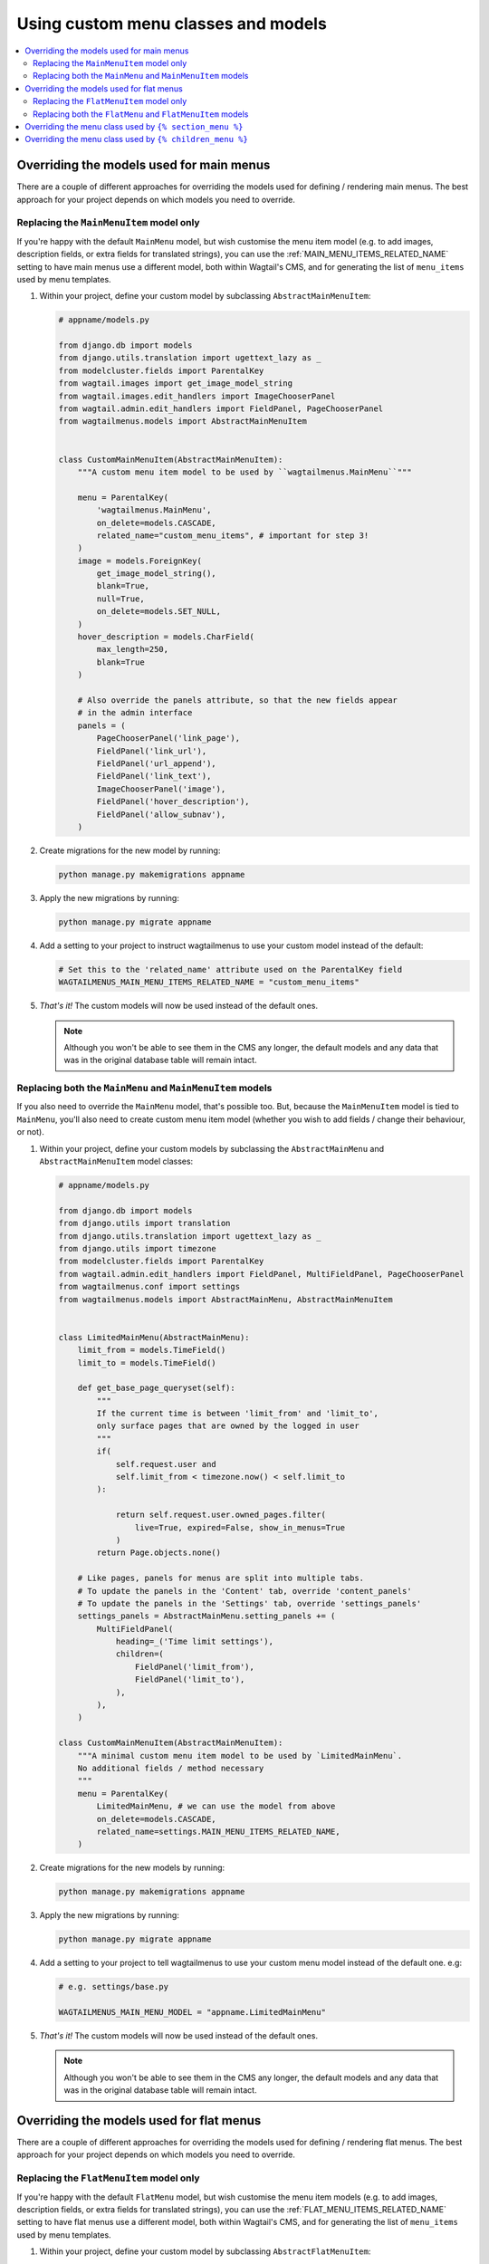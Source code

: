 
.. _custom_menu_classes:

====================================
Using custom menu classes and models
====================================

.. contents::
    :local:
    :depth: 2


.. _custom_main_menu_models:

Overriding the models used for main menus
=========================================

There are a couple of different approaches for overriding the models used for defining / rendering main menus. The best approach for your project depends on which models you need to override.


Replacing the ``MainMenuItem`` model only
-----------------------------------------

If you're happy with the default ``MainMenu`` model, but wish customise the menu item model (e.g. to add images, description fields, or extra fields for translated strings), you can use the :ref:`MAIN_MENU_ITEMS_RELATED_NAME` setting to have main menus use a different model, both within Wagtail's CMS, and for generating the list of ``menu_items`` used by menu templates.

1.  Within your project, define your custom model by subclassing
    ``AbstractMainMenuItem``:

    .. code-block:: python

        # appname/models.py

        from django.db import models
        from django.utils.translation import ugettext_lazy as _
        from modelcluster.fields import ParentalKey
        from wagtail.images import get_image_model_string
        from wagtail.images.edit_handlers import ImageChooserPanel
        from wagtail.admin.edit_handlers import FieldPanel, PageChooserPanel
        from wagtailmenus.models import AbstractMainMenuItem


        class CustomMainMenuItem(AbstractMainMenuItem):
            """A custom menu item model to be used by ``wagtailmenus.MainMenu``"""

            menu = ParentalKey(
                'wagtailmenus.MainMenu',
                on_delete=models.CASCADE,
                related_name="custom_menu_items", # important for step 3!
            )
            image = models.ForeignKey(
                get_image_model_string(),
                blank=True,
                null=True,
                on_delete=models.SET_NULL,
            )
            hover_description = models.CharField(
                max_length=250,
                blank=True
            )

            # Also override the panels attribute, so that the new fields appear
            # in the admin interface
            panels = (
                PageChooserPanel('link_page'),
                FieldPanel('link_url'),
                FieldPanel('url_append'),
                FieldPanel('link_text'),
                ImageChooserPanel('image'),
                FieldPanel('hover_description'),
                FieldPanel('allow_subnav'),
            )

2.  Create migrations for the new model by running:

    .. code-block:: console

        python manage.py makemigrations appname

3.  Apply the new migrations by running:

    .. code-block:: console

        python manage.py migrate appname

4.  Add a setting to your project to instruct wagtailmenus to use your custom
    model instead of the default:

    .. code-block:: python

        # Set this to the 'related_name' attribute used on the ParentalKey field
        WAGTAILMENUS_MAIN_MENU_ITEMS_RELATED_NAME = "custom_menu_items"

5.  *That's it!* The custom models will now be used instead of the default ones.

    .. NOTE::
        Although you won't be able to see them in the CMS any longer, the default models and any data that was in the original database table will remain intact.


Replacing both the ``MainMenu`` and ``MainMenuItem`` models
-----------------------------------------------------------

If you also need to override the ``MainMenu`` model, that's possible too. But, because the ``MainMenuItem`` model is tied to ``MainMenu``, you'll also need to create custom menu item model (whether you wish to add fields / change their behaviour, or not).

1.  Within your project, define your custom models by subclassing the
    ``AbstractMainMenu`` and ``AbstractMainMenuItem`` model classes:

    .. code-block:: python

        # appname/models.py

        from django.db import models
        from django.utils import translation
        from django.utils.translation import ugettext_lazy as _
        from django.utils import timezone
        from modelcluster.fields import ParentalKey
        from wagtail.admin.edit_handlers import FieldPanel, MultiFieldPanel, PageChooserPanel
        from wagtailmenus.conf import settings
        from wagtailmenus.models import AbstractMainMenu, AbstractMainMenuItem


        class LimitedMainMenu(AbstractMainMenu):
            limit_from = models.TimeField()
            limit_to = models.TimeField()

            def get_base_page_queryset(self):
                """
                If the current time is between 'limit_from' and 'limit_to',
                only surface pages that are owned by the logged in user
                """
                if(
                    self.request.user and
                    self.limit_from < timezone.now() < self.limit_to
                ):

                    return self.request.user.owned_pages.filter(
                        live=True, expired=False, show_in_menus=True
                    )
                return Page.objects.none()

            # Like pages, panels for menus are split into multiple tabs.
            # To update the panels in the 'Content' tab, override 'content_panels'
            # To update the panels in the 'Settings' tab, override 'settings_panels'
            settings_panels = AbstractMainMenu.setting_panels += (
                MultiFieldPanel(
                    heading=_('Time limit settings'),
                    children=(
                        FieldPanel('limit_from'),
                        FieldPanel('limit_to'),
                    ),
                ),
            )

        class CustomMainMenuItem(AbstractMainMenuItem):
            """A minimal custom menu item model to be used by `LimitedMainMenu`.
            No additional fields / method necessary
            """
            menu = ParentalKey(
                LimitedMainMenu, # we can use the model from above
                on_delete=models.CASCADE,
                related_name=settings.MAIN_MENU_ITEMS_RELATED_NAME,
            )

2.  Create migrations for the new models by running:

    .. code-block:: console

        python manage.py makemigrations appname

3.  Apply the new migrations by running:

    .. code-block:: console

        python manage.py migrate appname

4.  Add a setting to your project to tell wagtailmenus to use your custom menu
    model instead of the default one. e.g:

    .. code-block:: python

        # e.g. settings/base.py

        WAGTAILMENUS_MAIN_MENU_MODEL = "appname.LimitedMainMenu"

5.  *That's it!* The custom models will now be used instead of the default ones.

    .. NOTE::
        Although you won't be able to see them in the CMS any longer, the default models and any data that was in the original database table will remain intact.


.. _custom_flat_menu_models:

Overriding the models used for flat menus
=========================================

There are a couple of different approaches for overriding the models used for defining / rendering flat menus. The best approach for your project depends on which models you need to override.

Replacing the ``FlatMenuItem`` model only
-----------------------------------------

If you're happy with the default ``FlatMenu`` model, but wish customise the menu item models (e.g. to add images, description fields, or extra fields for translated strings), you can use the :ref:`FLAT_MENU_ITEMS_RELATED_NAME` setting to have flat menus use a different model, both within Wagtail's CMS, and for generating the list of ``menu_items`` used by menu templates.

1.  Within your project, define your custom model by subclassing ``AbstractFlatMenuItem``:

    .. code-block:: python

        # apname/models.py

        from django.db import models
        from django.utils.translation import ugettext_lazy as _
        from modelcluster.fields import ParentalKey
        from wagtail.images import get_image_model_string
        from wagtail.images.edit_handlers import ImageChooserPanel
        from wagtail.admin.edit_handlers import FieldPanel, PageChooserPanel
        from wagtailmenus.models import AbstractFlatMenuItem


        class CustomFlatMenuItem(AbstractFlatMenuItem):
            """A custom menu item model to be used by ``wagtailmenus.FlatMenu``"""

            menu = ParentalKey(
                'wagtailmenus.FlatMenu',
                on_delete=models.CASCADE,
                related_name="custom_menu_items", # important for step 3!
            )
            image = models.ForeignKey(
                get_image_model_string(),
                blank=True,
                null=True,
                on_delete=models.SET_NULL,
            )
            hover_description = models.CharField(
                max_length=250,
                blank=True
            )

            # Also override the panels attribute, so that the new fields appear
            # in the admin interface
            panels = (
                PageChooserPanel('link_page'),
                FieldPanel('link_url'),
                FieldPanel('url_append'),
                FieldPanel('link_text'),
                ImageChooserPanel('image'),
                FieldPanel('hover_description'),
                FieldPanel('allow_subnav'),
            )

2.  Create migrations for the new models by running:

    .. code-block:: console

        python manage.py makemigrations appname

3.  Apply the new migrations by running:

    .. code-block:: console

        python manage.py migrate appname

4.  Add a setting to your project to tell wagtailmenus to use your custom model
    instead of the default one. e.g:

    .. code-block:: python

        # e.g. settings/base.py

        # Use the 'related_name' attribute you used on your custom model's ParentalKey field
        WAGTAILMENUS_FLAT_MENU_ITEMS_RELATED_NAME = "custom_menu_items"

5.  *That's it!* The custom models will now be used instead of the default ones.

    .. NOTE::
        Although you won't be able to see them in the CMS any longer, the default models and any data that was in the original database table will remain intact.


Replacing both the ``FlatMenu`` and ``FlatMenuItem`` models
-----------------------------------------------------------

If you also need to override the ``FlatMenu`` model, that's possible too. But, because the ``FlatMenuItem`` model is tied to ``FlatMenu``, you'll also need to create custom menu item model (whether you wish to add fields or their behaviour or not).

1.  Within your project, define your custom models by subclassing the
    ``AbstractFlatMenu`` and ``AbstractFlatMenuItem`` model classes:

    .. code-block:: python

        # appname/models.py

        from django.db import models
        from django.utils import translation
        from django.utils.translation import ugettext_lazy as _
        from modelcluster.fields import ParentalKey
        from wagtail.admin.edit_handlers import FieldPanel, MultiFieldPanel, PageChooserPanel
        from wagtailmenus.conf import settings
        from wagtailmenus.panels import FlatMenuItemsInlinePanel
        from wagtailmenus.models import AbstractFlatMenu, AbstractFlatMenuItem


        class TranslatedField(object):
            """
            A class that can be used on models to return a 'field' in the
            desired language, where there a multiple versions of a field to
            cater for multiple languages (in this case, English, German & French)
            """
            def __init__(self, en_field, de_field, fr_field):
                self.en_field = en_field
                self.de_field = de_field
                self.fr_field = fr_field

            def __get__(self, instance, owner):
                active_language = translation.get_language()
                if active_language == 'de':
                    return getattr(instance, self.de_field)
                if active_language == 'fr':
                    return getattr(instance, self.fr_field)
                return getattr(instance, self.en_field)


        class TranslatedFlatMenu(AbstractFlatMenu):
            heading_de = models.CharField(
                verbose_name=_("heading (german)"),
                max_length=255,
                blank=True,
            )
            heading_fr = models.CharField(
                verbose_name=_("heading (french)"),
                max_length=255,
                blank=True,
            )
            translated_heading = TranslatedField('heading', 'heading_de', 'heading_fr')

            # Like pages, panels for menus are split into multiple tabs.
            # To update the panels in the 'Content' tab, override 'content_panels'
            # To update the panels in the 'Settings' tab, override 'settings_panels'
            content_panels = (
                MultiFieldPanel(
                    heading=_("Settings"),
                    children=(
                        FieldPanel("title"),
                        FieldPanel("site"),
                        FieldPanel("handle"),
                    )
                ),
                MultiFieldPanel(
                    heading=_("Heading"),
                    children=(
                        FieldPanel("heading"),
                        FieldPanel("heading_de"),
                        FieldPanel("heading_fr"),
                    ),
                    classname='collapsible'
                ),
                FlatMenuItemsInlinePanel(),
            )

        class TranslatedFlatMenuItem(AbstractFlatMenuItem):
            """A custom menu item model to be used by ``TranslatedFlatMenu``"""

            menu = ParentalKey(
                TranslatedFlatMenu, # we can use the model from above
                on_delete=models.CASCADE,
                related_name=settings.FLAT_MENU_ITEMS_RELATED_NAME,
            )
            link_text_de = models.CharField(
                verbose_name=_("link text (german)"),
                max_length=255,
                blank=True,
            )
            link_text_fr = models.CharField(
                verbose_name=_("link text (french)"),
                max_length=255,
                blank=True,
            )
            translated_link_text = TranslatedField('link_text', 'link_text_de', 'link_text_fr')

            @property
            def menu_text(self):
                """Use `translated_link_text` instead of just `link_text`"""
                return self.translated_link_text or getattr(
                    self.link_page,
                    settings.PAGE_FIELD_FOR_MENU_ITEM_TEXT,
                    self.link_page.title
                )

            # Also override the panels attribute, so that the new fields appear
            # in the admin interface
            panels = (
                PageChooserPanel("link_page"),
                FieldPanel("link_url"),
                FieldPanel("url_append"),
                FieldPanel("link_text"),
                FieldPanel("link_text_de"),
                FieldPanel("link_text_fr"),
                FieldPanel("handle"),
                FieldPanel("allow_subnav"),
            )

2.  Create migrations for the new models by running:

    .. code-block:: console

        python manage.py makemigrations appname

3.  Apply the new migrations by running:

    .. code-block:: console

        python manage.py migrate appname

4.  Add a setting to your project to tell wagtailmenus to use your custom
    menu model instead of the default one. e.g:

    .. code-block:: python

        # e.g. settings/base.py

        WAGTAILMENUS_FLAT_MENU_MODEL = "appname.TranslatedFlatMenu"

5.  That's it! The custom models will now be used instead of the default ones.

    .. NOTE::
        Although you won't be able to see them in the CMS any longer, the
        default models and any data that was in the original database table
        will remain intact.


.. _custom_sectionmenu_class:

Overriding the menu class used by ``{% section_menu %}``
========================================================

Like the ``main_menu`` and ``flat_menu`` tags, the ``section_menu`` tag uses a ``Menu`` class to fetch all of the data needed to render a menu. Though, because section menus are driven entirely by your existing page tree (and don't need to store any additional data), it's just a plain old Python class and not a Django model.

The class ``wagtailmenus.models.menus.SectionMenu`` is used by default, but you can use the ``WAGTAILMENUS_SECTION_MENU_CLASS`` setting in your project to make wagtailmenus use an alternative class (for example, if you want to modify the base queryset that determines which pages should be included when rendering). To implement a custom classes, it's recommended that you subclass the ``SectionMenu`` and override any methods as required, like in the following example:

.. code-block:: python

    # mysite/appname/models.py

    from django.utils.translation import ugettext_lazy as _
    from wagtail.core.models import Page
    from wagtailmenus.models import SectionMenu


    class CustomSectionMenu(SectionMenu):

        def get_base_page_queryset(self):
            # Show draft and expired pages in menu for superusers
            if self.request.user.is_superuser:
                return Page.objects.filter(show_in_menus=True)
            # Resort to default behaviour for everybody else
            return super(CustomSectionMenu, self).get_base_page_queryset()


.. code-block:: python

    # e.g. settings/base.py

    WAGTAILMENUS_SECTION_MENU_CLASS = "mysite.appname.models.CustomSectionMenu"


.. _custom_childrenmenu_class:

Overriding the menu class used by ``{% children_menu %}``
=========================================================

Like all of the other tags, the ``children_menu`` tag uses a ``Menu`` class to fetch all of the data needed to render a menu. Though, because children menus are driven entirely by your existing page tree (and do not need to store any additional data), it's just a plain old Python class and not a Django model.

The class ``wagtailmenus.models.menus.ChildrenMenu`` is used by default, but you can use the ``WAGTAILMENUS_CHILDREN_MENU_CLASS`` setting in your project to make wagtailmenus use an alternative class (for example, if you want to modify which pages are included). For custom classes, it's recommended that you subclass ``ChildrenMenu`` and override any methods as required e.g:

.. code-block:: python

    # appname/menus.py

    from django.utils.translation import ugettext_lazy as _
    from wagtail.core.models import Page
    from wagtailmenus.models import ChildrenMenu


    class CustomChildrenMenu(ChildrenMenu):
        def get_base_page_queryset(self):
        # Show draft and expired pages in menu for superusers
        if self.request.user.is_superuser:
            return Page.objects.filter(show_in_menus=True)
        # Resort to default behaviour for everybody else
        return super(CustomChildrenMenu, self).get_base_page_queryset()


.. code-block:: python

    # e.g. settings/base.py

    WAGTAILMENUS_CHILDREN_MENU_CLASS = "mysite.appname.models.CustomChildrenMenu"

